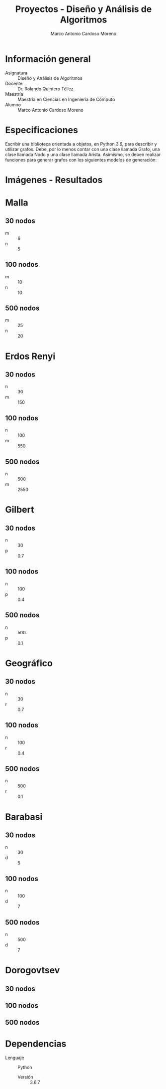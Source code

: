 #+TITLE: Proyectos - Diseño y Análisis de Algoritmos
#+author: Marco Antonio Cardoso Moreno

#+STARTUP:  CONTENT
#+INFOJS_OPT: view:content toc:nil


* Información general
- Asignatura :: Diseño y Análisis de Algoritmos
- Docente :: Dr. Rolando Quintero Téllez
- Maestría :: Maestría en Ciencias en Ingeniería de Cómputo
- Alumno :: Marco Antonio Cardoso Moreno

* Especificaciones
Escribir una biblioteca orientada a objetos, en Python 3.6, para describir y
utilizar grafos. Debe, por lo menos contar con una clase llamada Grafo, una
clase llamada Nodo y una clase llamada Arista. Asimismo, se deben realizar
funciones para generar grafos con los siguientes modelos de generación:

* Imágenes - Resultados
* Malla
** 30 nodos
- m :: 6
- n :: 5

** 100 nodos
- m :: 10
- n :: 10

** 500 nodos
- m :: 25
- n :: 20

* Erdos Renyi
** 30 nodos
- n :: 30
- m :: 150

** 100 nodos
- n :: 100
- m :: 550

** 500 nodos
- n :: 500
- m :: 2550

* Gilbert
** 30 nodos
- n :: 30
- p :: 0.7

** 100 nodos
- n :: 100
- p :: 0.4

** 500 nodos
- n :: 500
- p :: 0.1

* Geográfico
** 30 nodos
- n :: 30
- r :: 0.7

** 100 nodos
- n :: 100
- r :: 0.4

** 500 nodos
- n :: 500
- r :: 0.1

* Barabasi
** 30 nodos
- n :: 30
- d :: 5

** 100 nodos
- n :: 100
- d :: 7

** 500 nodos
- n :: 500
- d :: 7

* Dorogovtsev
** 30 nodos
** 100 nodos
** 500 nodos

* Dependencias
- Lenguaje :: Python
  + Versión :: 3.6.7
